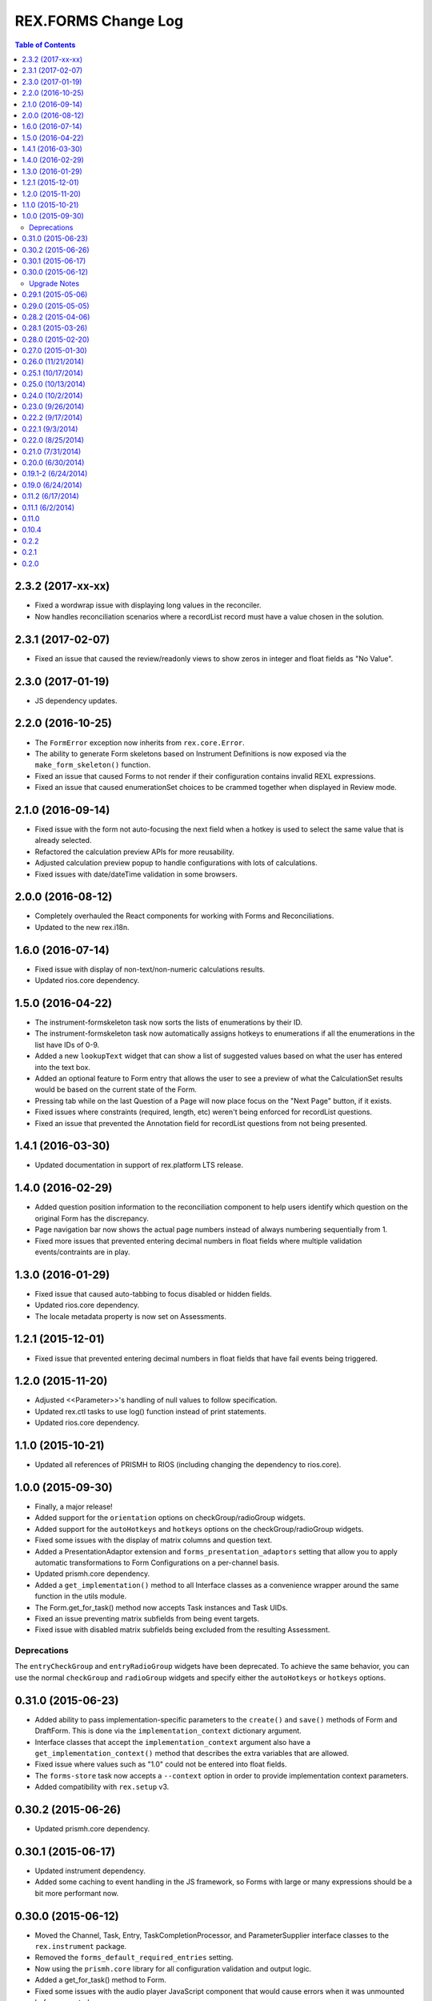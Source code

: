 ********************
REX.FORMS Change Log
********************

.. contents:: Table of Contents


2.3.2 (2017-xx-xx)
==================

* Fixed a wordwrap issue with displaying long values in the reconciler.
* Now handles reconciliation scenarios where a recordList record must have a
  value chosen in the solution.


2.3.1 (2017-02-07)
==================

* Fixed an issue that caused the review/readonly views to show zeros in
  integer and float fields as "No Value".


2.3.0 (2017-01-19)
==================

* JS dependency updates.


2.2.0 (2016-10-25)
==================

* The ``FormError`` exception now inherits from ``rex.core.Error``.
* The ability to generate Form skeletons based on Instrument Definitions is
  now exposed via the ``make_form_skeleton()`` function.
* Fixed an issue that caused Forms to not render if their configuration
  contains invalid REXL expressions.
* Fixed an issue that caused enumerationSet choices to be crammed together
  when displayed in Review mode.


2.1.0 (2016-09-14)
==================

* Fixed issue with the form not auto-focusing the next field when a hotkey is
  used to select the same value that is already selected.
* Refactored the calculation preview APIs for more reusability.
* Adjusted calculation preview popup to handle configurations with lots of
  calculations.
* Fixed issues with date/dateTime validation in some browsers.


2.0.0 (2016-08-12)
==================

* Completely overhauled the React components for working with Forms and
  Reconciliations.
* Updated to the new rex.i18n.


1.6.0 (2016-07-14)
==================

* Fixed issue with display of non-text/non-numeric calculations results.
* Updated rios.core dependency.


1.5.0 (2016-04-22)
==================

* The instrument-formskeleton task now sorts the lists of enumerations by their
  ID.
* The instrument-formskeleton task now automatically assigns hotkeys to
  enumerations if all the enumerations in the list have IDs of 0-9.
* Added a new ``lookupText`` widget that can show a list of suggested values
  based on what the user has entered into the text box.
* Added an optional feature to Form entry that allows the user to see a preview
  of what the CalculationSet results would be based on the current state of the
  Form.
* Pressing tab while on the last Question of a Page will now place focus on the
  "Next Page" button, if it exists.
* Fixed issues where constraints (required, length, etc) weren't being enforced
  for recordList questions.
* Fixed an issue that prevented the Annotation field for recordList questions
  from not being presented.


1.4.1 (2016-03-30)
==================

* Updated documentation in support of rex.platform LTS release.


1.4.0 (2016-02-29)
==================

* Added question position information to the reconciliation component to help
  users identify which question on the original Form has the discrepancy.
* Page navigation bar now shows the actual page numbers instead of always
  numbering sequentially from 1.
* Fixed more issues that prevented entering decimal numbers in float fields
  where multiple validation events/contraints are in play.


1.3.0 (2016-01-29)
==================

* Fixed issue that caused auto-tabbing to focus disabled or hidden fields.
* Updated rios.core dependency.
* The locale metadata property is now set on Assessments.


1.2.1 (2015-12-01)
==================

* Fixed issue that prevented entering decimal numbers in float fields that have
  fail events being triggered.


1.2.0 (2015-11-20)
==================

* Adjusted <<Parameter>>'s handling of null values to follow specification.
* Updated rex.ctl tasks to use log() function instead of print statements.
* Updated rios.core dependency.


1.1.0 (2015-10-21)
==================

* Updated all references of PRISMH to RIOS (including changing the dependency
  to rios.core).


1.0.0 (2015-09-30)
==================

- Finally, a major release!
- Added support for the ``orientation`` options on checkGroup/radioGroup
  widgets.
- Added support for the ``autoHotkeys`` and ``hotkeys`` options on the
  checkGroup/radioGroup widgets.
- Fixed some issues with the display of matrix columns and question text.
- Added a PresentationAdaptor extension and ``forms_presentation_adaptors``
  setting that allow you to apply automatic transformations to Form
  Configurations on a per-channel basis.
- Updated prismh.core dependency.
- Added a ``get_implementation()`` method to all Interface classes as a
  convenience wrapper around the same function in the utils module.
- The Form.get_for_task() method now accepts Task instances and Task UIDs.
- Fixed an issue preventing matrix subfields from being event targets.
- Fixed issue with disabled matrix subfields being excluded from the resulting
  Assessment.

Deprecations
------------
The ``entryCheckGroup`` and ``entryRadioGroup`` widgets have been deprecated.
To achieve the same behavior, you can use the normal ``checkGroup`` and
``radioGroup`` widgets and specify either the ``autoHotkeys`` or ``hotkeys``
options.


0.31.0 (2015-06-23)
===================

- Added ability to pass implementation-specific parameters to the ``create()``
  and ``save()`` methods of Form and DraftForm. This is done via the
  ``implementation_context`` dictionary argument.
- Interface classes that accept the ``implementation_context`` argument also
  have a ``get_implementation_context()`` method that describes the extra
  variables that are allowed.
- Fixed issue where values such as "1.0" could not be entered into float
  fields.
- The ``forms-store`` task now accepts a ``--context`` option in order to
  provide implementation context parameters.
- Added compatibility with ``rex.setup`` v3.


0.30.2 (2015-06-26)
===================

- Updated prismh.core dependency.


0.30.1 (2015-06-17)
===================

- Updated instrument dependency.
- Added some caching to event handling in the JS framework, so Forms with large
  or many expressions should be a bit more performant now.


0.30.0 (2015-06-12)
===================

- Moved the Channel, Task, Entry, TaskCompletionProcessor, and
  ParameterSupplier interface classes to the ``rex.instrument`` package.
- Removed the ``forms_default_required_entries`` setting.
- Now using the ``prismh.core`` library for all configuration validation and
  output logic.
- Added a get_for_task() method to Form.
- Fixed some issues with the audio player JavaScript component that would cause
  errors when it was unmounted before expected.

Upgrade Notes
-------------

The Channel, Task, and Entry interface classes were moved to the
``rex.instrument`` package. This means:

  * You'll need to update any import statements that refer to these classes.
  * When using the ``get_implementation()`` function, you no longer have to
    specify ``forms`` as the package argument for these classes.
  * Any place you used the ``forms_implementation`` setting in reference to
    these classes, you'll need to update it to ``instrument_implementation``.

The TaskCompletionProcessor and ParameterSupplier extensions were moved to
the ``rex.instrument`` package. Be sure to update any related import
statements.

The setting ``forms_default_required_entries`` no longer exists. It is now
handled by the ``instrument_default_required_entries`` setting provided by
the ``rex.instrument`` package.

Identifier strings referenced in the Form Configurations can no longer
contain underscore characters.


0.29.1 (2015-05-06)
===================

- Added Spanish translations.


0.29.0 (2015-05-05)
===================

- Added common/default implementations of:

  - Task.can_enter_data
  - Task.can_reconcile
  - Task.start_entry()
  - Task.get_entries()
  - Task.complete_entry()
  - Task.reconcile()

- All find() methods now default to a limit of ``None``, which means no limit.
- The Task.assessment property is now writable.
- Fixed issue in JS components so that when the form configuration changes, it
  resets to the first page.


0.28.2 (2015-04-06)
===================

- Fixed subtitle not being displayed on overview screen.
- Demo application can now read both JSON and YAML configuration files.


0.28.1 (2015-03-26)
===================

- Publishing a DraftForm now automatically sets the instrument ID/Version
  embedded in the configuration to match the InstrumentVersion the DraftForm
  was published against.
- Fixed signature of ``DraftForm.create()`` to make configuration an optional
  kwarg.
- Fixed some issues with the outputting/formatting of configurations with
  non-ASCII characters.


0.28.0 (2015-02-20)
===================

- Updated ``instrument-formskeleton`` task to handle situations where
  enumeration definitions have null values in an Instrument Definition.
- When clicking the player controls on audio clips for enumerations, it will
  no longer select that enumeration.
- The system will now automatically validate all Form configurations found in
  the datastore upon server startup. This can be disabled through a new
  setting named ``forms_validate_on_startup``.
- Added support for the loosened format of Enumeration IDs.
- Added a new setting named ``forms_local_resource_prefix`` that can be used
  to prepend a string to the resource URLs referenced in Form configurations
  (such as Audio files). This value of this setting must be passed to the
  localResourcePrefix prop of the Form JS component.


0.27.0 (2015-01-30)
===================

- Added an optional ``facilitator`` property to the Task interface class.
- Added the ability to play audio files in the form by:

  - Added a new page element of type ``audio`` to allow the insertion of an
    audio file player at any position in the page.
  - Added a new ``audio`` property to Question element options, as well as
    enumeration and matrix row descriptors, which will show audio file players
    with the text of these objects.

- Added support for ``rex.setup`` v2.
- Refactored how the demo/test package works.
- The Task interface class no longer has a ``start()`` method.
- Implementations of the ``find()`` method on Tasks must now accept an
  ``asssessment`` search criteria.
- Fixed an issue where fields with textArea widgets weren't being disabled
  appropriately.
- Now using v2 of ``rex.ctl``.
- The ``forms-validate`` and ``forms-store`` commands will now accept
  YAML-formatted Form and Instrument files, provided they adhere to the same
  structural requirements as the specifications.
- The ``start_entry()`` method on Tasks now accepts an optional ``ordinal``
  argument.
- The ``find()`` and ``create()`` method on Entry now accepts an optional
  ``ordinal`` argument.
- The progress bar now only shows on the screen if there is more than one page
  in the Form.
- Added an ``output`` module with function and classes that can be used to
  output Form configurations in a human-friendly way, with either JSON or
  YAML.
- Added a ``forms-format`` rex command to convert and/or reformat Form
  configurations.
- The ``forms-retrieve`` rex command now accepts a ``format`` option to
  indicate that you want JSON or YAML returned.
- Added a ``configuration_yaml`` property to the Form and DraftForm classes to
  get or set the Form configuration using YAML.
- Added an ``instrument-formskeleton`` rex command that will generate a very
  basic Form configuration based on a specified Instrument definition.


0.26.0 (11/21/2014)
===================

- Integer values are now automatically bounded between -2147483648 and
  +2147483647 to provide better compatibility with downstream applications.
- Fixed issue where some browsers would sort the discrepancies on the
  reconciliation screen in odd ways when the form contains unprompted fields.
- "Complete Reconciliation" button is now disabled when the screen is first
  loaded, and becomes enabled when all discrepancies are addressed -- instead
  of the prior behavior of being hidden until all discrepancies are addressed.
- Client implementations can now pass a subtitle to display under the main
  title.
- Question error text now allows Creole markup.
- Text properties that allow Creole markup now also support Parameter
  substitution using the <<Parameter name>> macro.
- The "Manual Override" option on the reconciliation screen now highlights in
  the same manner as selecting a value from one of the Entries.
- The entryRadioGroup and entryCheckGroup widgets now accept a ``hotkeys``
  option that allows the custom configuration of the hotkeys to assign the
  enumerations in the widget.
- When switching Pages in a Form, the first Question on the Page is now
  automatically put into focus.
- The Entry interface class now has an ``ordinal`` property that contains the
  Entry's ordinal position in the collection of Entries associated with the
  Task.
- Implementations of the Task.find() method must now allow a list of statuses
  to match on.
- Removed the VALIDATING status from Tasks.
- Added a property named ``num_required_entries`` to the Task class that allows
  implementations to indicate how many Entries must be created and reconciled
  in order to complete the Task.
- Added a setting named ``forms_default_required_entries`` which gives the
  system a default value to use if a Task doesn't specify a value for its
  ``num_required_entries`` property.
- Added a property named ``can_enter_data`` to the Task class that allows
  implementations to provide an indicator for whether or not the Task is in a
  state that allows the creation of new Preliminary Entries.
- The ``can_reconcile`` property on the Task class is now abstract and must be
  implemented by concrete classes.
- Fixed issues where defaulted dates were timezone-naive, and thus causing
  confusing shifts in date/time.


0.25.1 (10/17/2014)
===================

- Fixed issue that caused crashes when tags were assigned to Questions.


0.25.0 (10/13/2014)
===================

- Added/Fixed the ability to target pages and element tag groups in events.
- Fixed an issue when trying to view Forms w/ Assessments that had matrix
  values set to null.
- Fixed an issue that caused the read-only view of form data to crash if the
  selected enumeration had hideEnumeration events associated with it.
- Fixed an issue where disabling recordList or matrix fields only partially
  did so.
- Loosened up text-based fields so that they can accept calculations that
  result in numeric values.
- Added enumeration-based widgets that support keyboard hotkeys.
- Fixed a crash that occurred when trying to reconcile matrix fields that are
  null.
- Fixed an issue where under certain circumstances the reconciler would get
  confused of the status of recordList/matrix sub-fields that had validations
  on them.
- Fixed issue where the Remove button for records in a recordList question
  would appear to be disabled if the first question in the recod is disabled.


0.24.0 (10/2/2014)
==================

- Added ability to reference enumerationSet fields in REXL expressions to
  receive a List of the selected enumerations.
- Added ability to reference recordList sub-fields in REXL expressions to
  receive a List of that field's values across the records in the recordList.
- Added ability to target ``hide``, ``disable``, and ``hideEnumeration``
  actions at the subfields within recordList and matrix questions.


0.23.0 (9/26/2014)
==================

- The JavaScript components are now using the RexI18N framework for
  localization.
- Fixed issues with referencing enumerationSet enumerations and matrix
  sub-fields in REXL expressions.
- Fixed some issues with REXL identifier resolution not returning correct data
  type.
- The radioGroup widget now includes the ability for users to clear out their
  selection.
- The progress bar is now measured as the current page over the total number of
  pages.
- Fixed the issue that prevented multiple events targetting the same field.
- The discrepancies listed on the Reconciliation screen are now in the same
  order as the fields appear in the original Form.
- Added text to screen to explain why the Next Page button is disabled.
- The "Complete Form" button now says "Review Responses" when in entry mode,
  and "Complete Form" when in review mode.
- Fixed issue of not being able to disable checkGroup, dropDown, or radioGroup
  widgets.
- The reconciliation screen now requires the user to explictly address each
  discrepancy listed, whether they choose an entered value or manually
  override the value. The "complete" button will now not appear until all
  discrepancies have been dealt with.
- The display of multi-line text on the review/read-only screen now actually
  shows the linebreaks instead of one continue string of text.


0.22.2 (9/17/2014)
==================

- Fixed a problem where the JS component would generate an Assessment document
  with parially-complete recordList records.
- Fixed a crash when finding discrepancies with enumerationSet fields.
- Fixed issues with displaying discrepancies for enumerationSet fields and
  fields using custom types.
- Fixed the enumeration/enumerationSet widgets displaying Yes/No as choices
  when the enumeration text for the question wasn't defined in the Form config.
- Fixed an issue where decimal numbers were being silently accepted and
  truncated when entered in integer fields.
- Fixed an issue where values with extra, non-numeric characters were being
  silently accepted and dropped in some situations when interacting with
  integer and float fields.
- When entering the "review" phase of completing a Form, the page will now
  scroll to the top of the Form.
- Fixed issues when solving discrepancies involving recordList and matrix
  fields that caused invalid Assessments to be generated.
- When tabbing through a Form, when an dropDown or radioGroup widget is
  encountered, the full list of choices is scrolled into view.
- Fixed issues with enumeration fields embedded within recordList and matrix
  fields not allowing more than one selection across all instances of that
  field.
- Required fields are now marked as such on the reconciliation screen.
- If the final value on the reconciliation screen is modified by hand, the
  previously-selected value is dehighlighted.
- Required rows in matrix fields are now flagged as such.
- Fixed an issue in reconciliation screen where it didn't reliably detect if
  all required values were entered.
- Fixed an issue that prevented the solving of discrepancies including an
  empty enumerationSet value.
- The output from the forms-retrieve command can now be optionally
  pretty-printed.


0.22.1 (9/3/2014)
=================

- Fixed an issue where the reconciler JS component would crash if it
  encountered a null value.


0.22.0 (8/25/2014)
==================

- Changed Form.validate_configuration() parameter naming to align to that used
  in the Assessment.validate_data() method.
- Addressed changes to the Assessment.validate_data() interface method.
- All get_by_uid() and find() methods now accept and optional user parameter to
  indicate that the resulting instance should be accessible by the specified
  User.
- Fixed rendering of boolean fields as dropDown widgets.
- Default date/time/dateTime fields are no longer gigantic.
- Fixed an issue where matrix questions couldn't define their rows.
- It's now possible to cancel the input of an optional explanation/annotation.
- Invalid JSON is now considered a ValidationError by
  Form.validate_configuration().
- The forms-validate command now takes an option to specify the Instrument JSON
  to validate against.
- Fixed an issue where the target property on an Event Object wasn't being
  treated as an array.
- The target property on an Event Object in a Form Configuration has been
  renamed to "targets".
- Fixed an issue where the hideEnumeration action was hiding objects listed in
  the "targets" property rather than the "enumerations" option.
- Fixed an issue where the calculation action was performing calculations based
  on the expression in the "targets" property rather than the "calculation"
  option.
- Added support for calculating the values of unprompted fields.
- The fail action now takes the error message to display from the "text"
  option.
- Fixed issue of enumeration, enumerationSet, and boolean fields not displaying
  the proper text for the selected choices on the review screen.
- Added ability to configure the labels of the buttons on the recordList
  widget.


0.21.0 (7/31/2014)
==================

- Added an extension called TaskCompletionProcessor to allow custom logic to
  be executed after a Task has been completed.
- Updated the Entry.validate_data() method to support the updated validation
  logic provided by Assessment.validate_data().
- Entry data is now only validated upon complete, rather than on
  instantiation and assignment.
- Form will no longer validation the configuration upon instantiation or
  assignment.
- Fixed issue with enumerations not showing.
- Updated references to Instrument.get_latest_version() to new property.
- Most sub-object properties now perform lazy retrieval with caching.
- Added new interface class in DraftForm to allow the management of Forms that
  are in the process of being created and aren't ready for general use in the
  system.


0.20.0 (6/30/2014)
==================

- Added JS component for facilitating Entry reconciliations.
- Fixed issue with discrepancy solving API not recognizing overrides of
  ``None``.
- Upgraded react-forms.


0.19.1-2 (6/24/2014)
====================

- Packaging fixes.


0.19.0 (6/24/2014)
==================

- Added a series of interface and utility classess, to mirror and function with
  those defined in ``rex.instrument``.
- Changed structure of Form JSON representation.
- Complete rewrite of form rendering library.


0.11.2 (6/17/2014)
==================

- Tightened the version bounds on rex.expression.


0.11.1 (6/2/2014)
=================

- Changed how the REXL/rex.expression library was referenced.


0.11.0
======

- Added support for slider widgets.


0.10.4
======

- Documentation updates in preparation for open-sourcing.


0.2.2
=====

- syncronization of versions in setup.py and in repository

0.2.1
=====

- fixed RELEASE-NOTES.rst

0.2.0
=====

- basic tests
- value validation by domains
- changed rendering of annotations and explanations
- more friendly preview mode

